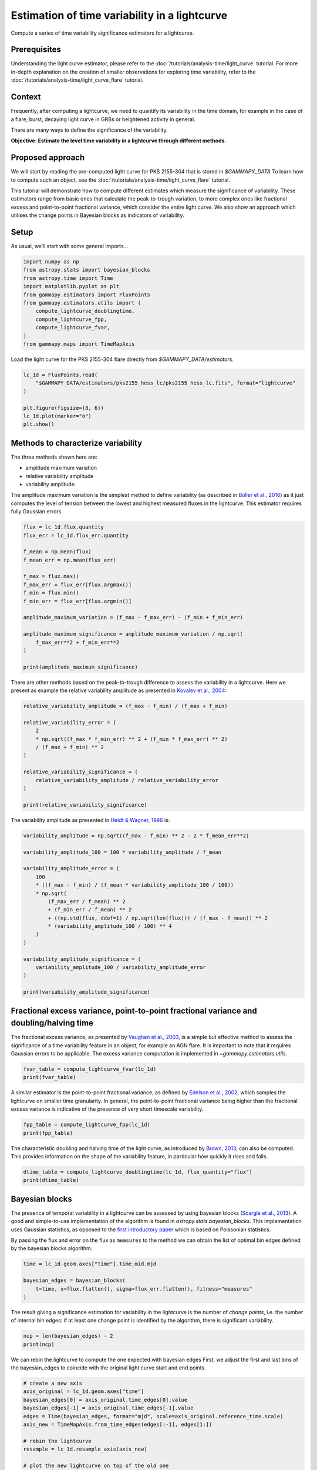 
.. DO NOT EDIT.
.. THIS FILE WAS AUTOMATICALLY GENERATED BY SPHINX-GALLERY.
.. TO MAKE CHANGES, EDIT THE SOURCE PYTHON FILE:
.. "tutorials/analysis-time/variability_estimation.py"
.. LINE NUMBERS ARE GIVEN BELOW.

.. only:: html

    .. note::
        :class: sphx-glr-download-link-note

        :ref:`Go to the end <sphx_glr_download_tutorials_analysis-time_variability_estimation.py>`
        to download the full example code. or to run this example in your browser via Binder

.. rst-class:: sphx-glr-example-title

.. _sphx_glr_tutorials_analysis-time_variability_estimation.py:


Estimation of time variability in a lightcurve
==============================================

Compute a series of time variability significance estimators for a lightcurve.

Prerequisites
-------------

Understanding the light curve estimator, please refer to the :doc:`/tutorials/analysis-time/light_curve` tutorial.
For more in-depth explanation on the creation of smaller observations for exploring time variability, refer to the
:doc:`/tutorials/analysis-time/light_curve_flare` tutorial.

Context
-------
Frequently, after computing a lightcurve, we need to quantify its variability in the time domain, for example
in the case of a flare, burst, decaying light curve in GRBs or heightened activity in general.

There are many ways to define the significance of the variability.

**Objective: Estimate the level time variability in a lightcurve through different methods.**

Proposed approach
-----------------

We will start by reading the pre-computed light curve for PKS 2155-304 that is stored in `$GAMMAPY_DATA`
To learn how to compute such an object, see the :doc:`/tutorials/analysis-time/light_curve_flare` tutorial.

This tutorial will demonstrate how to compute different estimates which measure the significance of variability.
These estimators range from basic ones that calculate the peak-to-trough variation, to more complex ones like
fractional excess and point-to-point fractional variance, which consider the entire light curve. We also show an
approach which utilises the change points in Bayesian blocks as indicators of variability.

.. GENERATED FROM PYTHON SOURCE LINES 37-40

Setup
-----
As usual, we’ll start with some general imports…

.. GENERATED FROM PYTHON SOURCE LINES 40-53

.. code-block:: Python


    import numpy as np
    from astropy.stats import bayesian_blocks
    from astropy.time import Time
    import matplotlib.pyplot as plt
    from gammapy.estimators import FluxPoints
    from gammapy.estimators.utils import (
        compute_lightcurve_doublingtime,
        compute_lightcurve_fpp,
        compute_lightcurve_fvar,
    )
    from gammapy.maps import TimeMapAxis








.. GENERATED FROM PYTHON SOURCE LINES 54-55

Load the light curve for the PKS 2155-304 flare directly from `$GAMMAPY_DATA/estimators`.

.. GENERATED FROM PYTHON SOURCE LINES 55-64

.. code-block:: Python


    lc_1d = FluxPoints.read(
        "$GAMMAPY_DATA/estimators/pks2155_hess_lc/pks2155_hess_lc.fits", format="lightcurve"
    )

    plt.figure(figsize=(8, 6))
    lc_1d.plot(marker="o")
    plt.show()




.. image-sg:: /tutorials/analysis-time/images/sphx_glr_variability_estimation_001.png
   :alt: variability estimation
   :srcset: /tutorials/analysis-time/images/sphx_glr_variability_estimation_001.png
   :class: sphx-glr-single-img





.. GENERATED FROM PYTHON SOURCE LINES 65-79

Methods to characterize variability
-----------------------------------

The three methods shown here are:

-  amplitude maximum variation
-  relative variability amplitude
-  variability amplitude.

The amplitude maximum variation is the simplest method to define variability (as described in
`Boller et al., 2016 <https://ui.adsabs.harvard.edu/abs/2016A&A...588A.103B/abstract>`__)
as it just computes
the level of tension between the lowest and highest measured fluxes in the lightcurve.
This estimator requires fully Gaussian errors.

.. GENERATED FROM PYTHON SOURCE LINES 79-99

.. code-block:: Python


    flux = lc_1d.flux.quantity
    flux_err = lc_1d.flux_err.quantity

    f_mean = np.mean(flux)
    f_mean_err = np.mean(flux_err)

    f_max = flux.max()
    f_max_err = flux_err[flux.argmax()]
    f_min = flux.min()
    f_min_err = flux_err[flux.argmin()]

    amplitude_maximum_variation = (f_max - f_max_err) - (f_min + f_min_err)

    amplitude_maximum_significance = amplitude_maximum_variation / np.sqrt(
        f_max_err**2 + f_min_err**2
    )

    print(amplitude_maximum_significance)





.. rst-class:: sphx-glr-script-out

 .. code-block:: none

    [[[12.41584196]]]




.. GENERATED FROM PYTHON SOURCE LINES 100-103

There are other methods based on the peak-to-trough difference to assess the variability in a lightcurve.
Here we present as example the relative variability amplitude as presented in
`Kovalev et al., 2004 <https://iopscience.iop.org/article/10.1086/497430>`__:

.. GENERATED FROM PYTHON SOURCE LINES 103-118

.. code-block:: Python


    relative_variability_amplitude = (f_max - f_min) / (f_max + f_min)

    relative_variability_error = (
        2
        * np.sqrt((f_max * f_min_err) ** 2 + (f_min * f_max_err) ** 2)
        / (f_max + f_min) ** 2
    )

    relative_variability_significance = (
        relative_variability_amplitude / relative_variability_error
    )

    print(relative_variability_significance)





.. rst-class:: sphx-glr-script-out

 .. code-block:: none

    [[[19.613114]]]




.. GENERATED FROM PYTHON SOURCE LINES 119-120

The variability amplitude as presented in `Heidt & Wagner, 1996 <https://ui.adsabs.harvard.edu/abs/1996A%26A...305...42H/abstract>`__ is:

.. GENERATED FROM PYTHON SOURCE LINES 120-142

.. code-block:: Python


    variability_amplitude = np.sqrt((f_max - f_min) ** 2 - 2 * f_mean_err**2)

    variability_amplitude_100 = 100 * variability_amplitude / f_mean

    variability_amplitude_error = (
        100
        * ((f_max - f_min) / (f_mean * variability_amplitude_100 / 100))
        * np.sqrt(
            (f_max_err / f_mean) ** 2
            + (f_min_err / f_mean) ** 2
            + ((np.std(flux, ddof=1) / np.sqrt(len(flux))) / (f_max - f_mean)) ** 2
            * (variability_amplitude_100 / 100) ** 4
        )
    )

    variability_amplitude_significance = (
        variability_amplitude_100 / variability_amplitude_error
    )

    print(variability_amplitude_significance)





.. rst-class:: sphx-glr-script-out

 .. code-block:: none

    [[[6.12525306]]]




.. GENERATED FROM PYTHON SOURCE LINES 143-150

Fractional excess variance, point-to-point fractional variance and doubling/halving time
-----------------------------------------------------------------------------------------
The fractional excess variance, as presented by
`Vaughan et al., 2003 <https://ui.adsabs.harvard.edu/abs/2003MNRAS.345.1271V/abstract>`__, is a simple but effective
method to assess the significance of a time variability feature in an object, for example an AGN flare.
It is important to note that it requires Gaussian errors to be applicable.
The excess variance computation is implemented in `~gammapy.estimators.utils`.

.. GENERATED FROM PYTHON SOURCE LINES 150-154

.. code-block:: Python


    fvar_table = compute_lightcurve_fvar(lc_1d)
    print(fvar_table)





.. rst-class:: sphx-glr-script-out

 .. code-block:: none

        min_energy         max_energy           fvar              fvar_err         significance   
           TeV                TeV                                                                 
    ------------------ ----------------- ------------------ ------------------- ------------------
    0.5915030546513255 6.184989894219835 0.5626406413055797 0.01700709977114979 33.082691868487906




.. GENERATED FROM PYTHON SOURCE LINES 155-160

A similar estimator is the point-to-point fractional variance, as defined by
`Edelson et al., 2002 <https://ui.adsabs.harvard.edu/abs/2002ApJ...568..610E/abstract>`__,
which samples the lightcurve on smaller time granularity.
In general, the point-to-point fractional variance being higher than the fractional excess variance is indicative
of the presence of very short timescale variability.

.. GENERATED FROM PYTHON SOURCE LINES 160-164

.. code-block:: Python


    fpp_table = compute_lightcurve_fpp(lc_1d)
    print(fpp_table)





.. rst-class:: sphx-glr-script-out

 .. code-block:: none

        min_energy         max_energy           fpp               fpp_err          significance  
           TeV                TeV                                                                
    ------------------ ----------------- ------------------ -------------------- ----------------
    0.5915030546513255 6.184989894219835 0.2668688823346832 0.017442925431194484 15.2995484265169




.. GENERATED FROM PYTHON SOURCE LINES 165-168

The characteristic doubling and halving time of the light curve, as introduced by
`Brown, 2013 <https://durham-repository.worktribe.com/output/1478453/>`__, can also be computed.
This provides information on the shape of the variability feature, in particular how quickly it rises and falls.

.. GENERATED FROM PYTHON SOURCE LINES 168-172

.. code-block:: Python


    dtime_table = compute_lightcurve_doublingtime(lc_1d, flux_quantity="flux")
    print(dtime_table)





.. rst-class:: sphx-glr-script-out

 .. code-block:: none

        min_energy         max_energy      doublingtime      doubling_err     doubling_coord      halvingtime       halving_err       halving_coord  
           TeV                TeV               s                 s                                    s                 s                           
    ------------------ ----------------- ---------------- ----------------- ------------------ ----------------- ------------------ -----------------
    0.5915030546513255 6.184989894219835 716.857439151364 30.04715374410593 53945.997282222226 776.3379134451491 20.935826709880043 53946.00422666667




.. GENERATED FROM PYTHON SOURCE LINES 173-184

Bayesian blocks
---------------
The presence of temporal variability in a lightcurve can be assessed by using bayesian blocks
(`Scargle et al., 2013 <https://ui.adsabs.harvard.edu/abs/2013ApJ...764..167S/abstract>`__).
A good and simple-to-use implementation of the algorithm is found in
`astropy.stats.bayesian_blocks`.
This implementation uses Gaussian statistics, as opposed to the `first introductory paper <https://iopscience.iop.org/article/10.1086/306064>`__
which is based on Poissonian statistics.

By passing the flux and error on the flux as ``measures`` to the method we can obtain the list of optimal bin edges
defined by the bayesian blocks algorithm.

.. GENERATED FROM PYTHON SOURCE LINES 184-191

.. code-block:: Python


    time = lc_1d.geom.axes["time"].time_mid.mjd

    bayesian_edges = bayesian_blocks(
        t=time, x=flux.flatten(), sigma=flux_err.flatten(), fitness="measures"
    )








.. GENERATED FROM PYTHON SOURCE LINES 192-194

The result giving a significance estimation for variability in the lightcurve is the number of *change points*,
i.e. the number of internal bin edges: if at least one change point is identified by the algorithm, there is significant variability.

.. GENERATED FROM PYTHON SOURCE LINES 194-198

.. code-block:: Python


    ncp = len(bayesian_edges) - 2
    print(ncp)





.. rst-class:: sphx-glr-script-out

 .. code-block:: none

    7




.. GENERATED FROM PYTHON SOURCE LINES 199-202

We can rebin the lightcurve to compute the one expected with bayesian edges
First, we adjust the first and last bins of the bayesian_edges to coincide
with the original light curve start and end points.

.. GENERATED FROM PYTHON SOURCE LINES 202-217

.. code-block:: Python


    # create a new axis
    axis_original = lc_1d.geom.axes["time"]
    bayesian_edges[0] = axis_original.time_edges[0].value
    bayesian_edges[-1] = axis_original.time_edges[-1].value
    edges = Time(bayesian_edges, format="mjd", scale=axis_original.reference_time.scale)
    axis_new = TimeMapAxis.from_time_edges(edges[:-1], edges[1:])

    # rebin the lightcurve
    resample = lc_1d.resample_axis(axis_new)

    # plot the new lightcurve on top of the old one
    ax = lc_1d.plot(label="original")
    resample.plot(ax=ax, marker="s", label="rebinned")
    plt.legend()



.. image-sg:: /tutorials/analysis-time/images/sphx_glr_variability_estimation_002.png
   :alt: variability estimation
   :srcset: /tutorials/analysis-time/images/sphx_glr_variability_estimation_002.png
   :class: sphx-glr-single-img


.. rst-class:: sphx-glr-script-out

 .. code-block:: none


    <matplotlib.legend.Legend object at 0x138bdea50>




.. _sphx_glr_download_tutorials_analysis-time_variability_estimation.py:

.. only:: html

  .. container:: sphx-glr-footer sphx-glr-footer-example

    .. container:: binder-badge

      .. image:: images/binder_badge_logo.svg
        :target: https://mybinder.org/v2/gh/gammapy/gammapy-webpage/main?urlpath=lab/tree/notebooks/dev/tutorials/analysis-time/variability_estimation.ipynb
        :alt: Launch binder
        :width: 150 px

    .. container:: sphx-glr-download sphx-glr-download-jupyter

      :download:`Download Jupyter notebook: variability_estimation.ipynb <variability_estimation.ipynb>`

    .. container:: sphx-glr-download sphx-glr-download-python

      :download:`Download Python source code: variability_estimation.py <variability_estimation.py>`

    .. container:: sphx-glr-download sphx-glr-download-zip

      :download:`Download zipped: variability_estimation.zip <variability_estimation.zip>`


.. only:: html

 .. rst-class:: sphx-glr-signature

    `Gallery generated by Sphinx-Gallery <https://sphinx-gallery.github.io>`_
